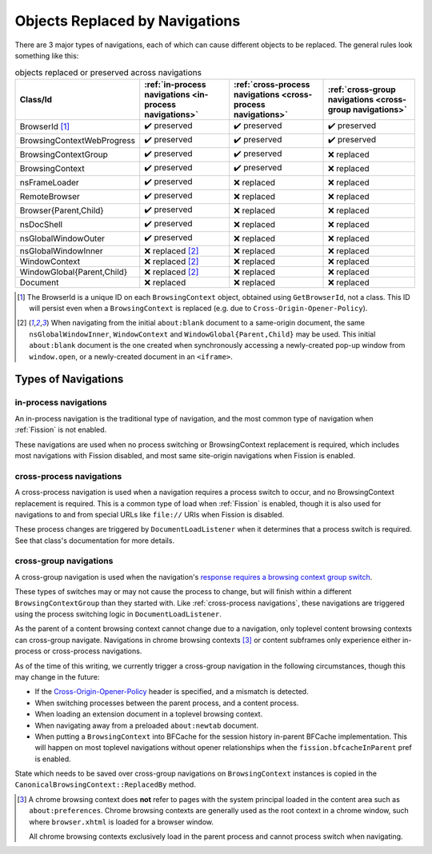 Objects Replaced by Navigations
===============================

There are 3 major types of navigations, each of which can cause different
objects to be replaced. The general rules look something like this:

.. csv-table:: objects replaced or preserved across navigations
   :header: "Class/Id", ":ref:`in-process navigations <in-process navigations>`", ":ref:`cross-process navigations <cross-process navigations>`", ":ref:`cross-group navigations <cross-group navigations>`"

   "BrowserId [#bid]_", |preserve|, |preserve|, |preserve|
   "BrowsingContextWebProgress", |preserve|, |preserve|, |preserve|
   "BrowsingContextGroup", |preserve|, |preserve|, |replace|
   "BrowsingContext", |preserve|, |preserve|, |replace|
   "nsFrameLoader", |preserve|, |replace|, |replace|
   "RemoteBrowser", |preserve|, |replace|, |replace|
   "Browser{Parent,Child}", |preserve|, |replace|, |replace|
   "nsDocShell", |preserve|, |replace|, |replace|
   "nsGlobalWindowOuter", |preserve|, |replace|, |replace|
   "nsGlobalWindowInner", "|replace| [#inner]_", |replace|, |replace|
   "WindowContext", "|replace| [#inner]_", |replace|, |replace|
   "WindowGlobal{Parent,Child}", "|replace| [#inner]_", |replace|, |replace|
   "Document", "|replace|", |replace|, |replace|


.. |replace| replace:: ❌ replaced
.. |preserve| replace:: ✔️ preserved

.. [#bid]

   The BrowserId is a unique ID on each ``BrowsingContext`` object, obtained
   using ``GetBrowserId``, not a class. This ID will persist even when a
   ``BrowsingContext`` is replaced (e.g. due to
   ``Cross-Origin-Opener-Policy``).

.. [#inner]

   When navigating from the initial ``about:blank`` document to a same-origin
   document, the same ``nsGlobalWindowInner``, ``WindowContext`` and
   ``WindowGlobal{Parent,Child}`` may be used. This initial ``about:blank``
   document is the one created when synchronously accessing a newly-created
   pop-up window from ``window.open``, or a newly-created document in an
   ``<iframe>``.

Types of Navigations
--------------------

.. _in-process navigations:

in-process navigations
^^^^^^^^^^^^^^^^^^^^^^

An in-process navigation is the traditional type of navigation, and the most
common type of navigation when :ref:`Fission` is not enabled.

These navigations are used when no process switching or BrowsingContext
replacement is required, which includes most navigations with Fission
disabled, and most same site-origin navigations when Fission is enabled.

.. _cross-process navigations:

cross-process navigations
^^^^^^^^^^^^^^^^^^^^^^^^^

A cross-process navigation is used when a navigation requires a process
switch to occur, and no BrowsingContext replacement is required. This is a
common type of load when :ref:`Fission` is enabled, though it is also used
for navigations to and from special URLs like ``file://`` URIs when
Fission is disabled.

These process changes are triggered by ``DocumentLoadListener`` when it
determines that a process switch is required. See that class's documentation
for more details.

.. _cross-group navigations:

cross-group navigations
^^^^^^^^^^^^^^^^^^^^^^^

A cross-group navigation is used when the navigation's `response requires
a browsing context group switch
<https://html.spec.whatwg.org/multipage/origin.html#browsing-context-group-switches-due-to-cross-origin-opener-policy>`_.

These types of switches may or may not cause the process to change, but will
finish within a different ``BrowsingContextGroup`` than they started with.
Like :ref:`cross-process navigations`, these navigations are triggered using
the process switching logic in ``DocumentLoadListener``.

As the parent of a content browsing context cannot change due to a navigation,
only toplevel content browsing contexts can cross-group navigate. Navigations in
chrome browsing contexts [#chromebc]_ or content subframes only experience
either in-process or cross-process navigations.

As of the time of this writing, we currently trigger a cross-group navigation
in the following circumstances, though this may change in the future:

- If the `Cross-Origin-Opener-Policy
  <https://html.spec.whatwg.org/multipage/origin.html#the-cross-origin-opener-policy-header>`_
  header is specified, and a mismatch is detected.
- When switching processes between the parent process, and a content process.
- When loading an extension document in a toplevel browsing context.
- When navigating away from a preloaded ``about:newtab`` document.
- When putting a ``BrowsingContext`` into BFCache for the session history
  in-parent BFCache implementation. This will happen on most toplevel
  navigations without opener relationships when the ``fission.bfcacheInParent``
  pref is enabled.

State which needs to be saved over cross-group navigations on
``BrowsingContext`` instances is copied in the
``CanonicalBrowsingContext::ReplacedBy`` method.

.. [#chromebc]

   A chrome browsing context does **not** refer to pages with the system
   principal loaded in the content area such as ``about:preferences``.
   Chrome browsing contexts are generally used as the root context in a chrome
   window, such where ``browser.xhtml`` is loaded for a browser window.

   All chrome browsing contexts exclusively load in the parent process and
   cannot process switch when navigating.
